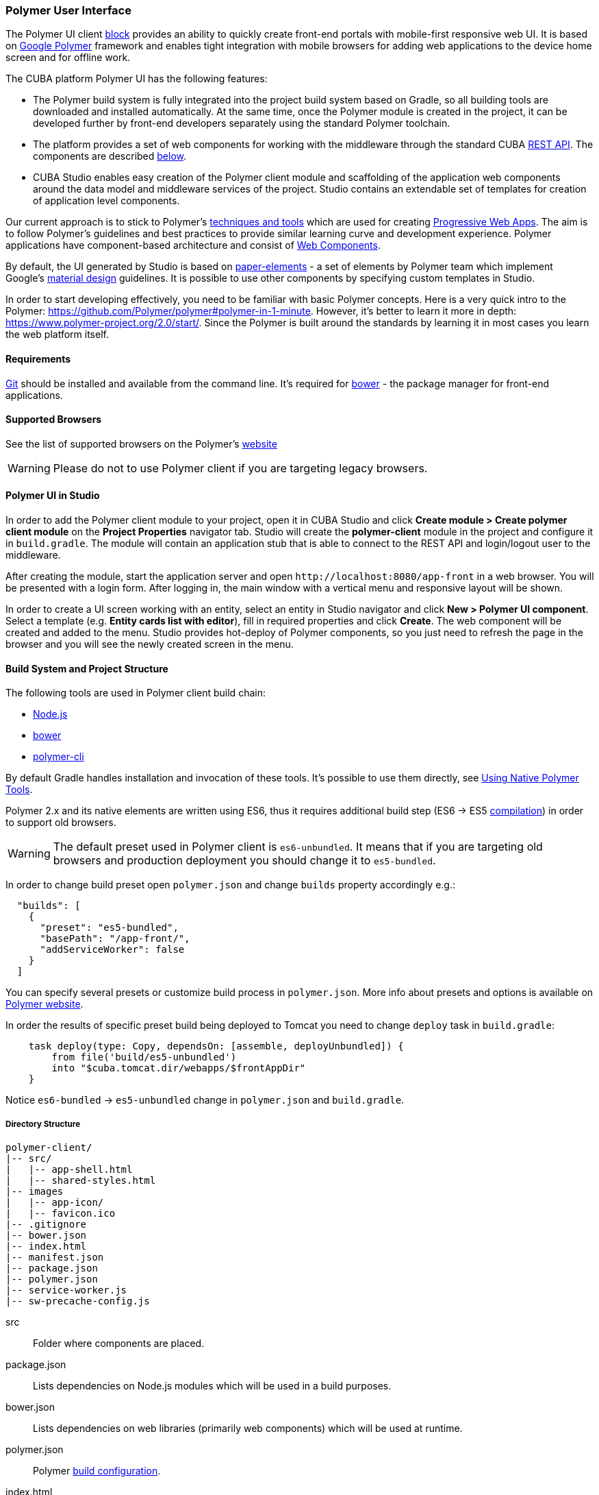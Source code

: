 [[polymer_ui]]
=== Polymer User Interface

The Polymer UI client <<app_tiers,block>> provides an ability to quickly create front-end portals with mobile-first responsive web UI. It is based on https://www.polymer-project.org[Google Polymer] framework and enables tight integration with mobile browsers for adding web applications to the device home screen and for offline work.

The CUBA platform Polymer UI has the following features:

* The Polymer build system is fully integrated into the project build system based on Gradle, so all building tools are downloaded and installed automatically. At the same time, once the Polymer module is created in the project, it can be developed further by front-end developers separately using the standard Polymer toolchain.

* The platform provides a set of web components for working with the middleware through the standard CUBA <<rest_api_v2,REST API>>. The components are described <<cuba_web_components,below>>.

* CUBA Studio enables easy creation of the Polymer client module and scaffolding of the application web components around the data model and middleware services of the project. Studio contains an extendable set of templates for creation of application level components.

Our current approach is to stick to Polymer’s https://www.polymer-project.org/2.0/start/install-2-0[techniques and tools] which are used for creating https://developers.google.com/web/progressive-web-apps/[Progressive Web Apps]. The aim is to follow Polymer's guidelines and best practices to provide similar learning curve and development experience. Polymer applications have component-based architecture and consist of https://www.webcomponents.org/[Web Components].

By default, the UI generated by Studio is based on https://www.webcomponents.org/collection/PolymerElements/paper-elements[paper-elements] - a set of elements by Polymer team which implement Google's
http://www.google.com/design/spec/material-design/introduction.html[material design] guidelines. It is possible to use other components by specifying custom templates in Studio.

In order to start developing effectively, you need to be familiar with basic Polymer concepts. Here is a very quick intro to the Polymer:
https://github.com/Polymer/polymer#polymer-in-1-minute. However, it’s better to learn it more in depth: https://www.polymer-project.org/2.0/start/. Since the Polymer is built around the standards by learning it in most cases you learn the web platform itself.

[[polymer_requirements]]
==== Requirements
http://git-scm.com/downloads[Git] should be installed and available from the command line.
It’s required for https://bower.io/[bower] - the package manager for front-end applications.

[[polymer_supported_browsers]]
==== Supported Browsers
See the list of supported browsers on the Polymer’s https://www.polymer-project.org/2.0/docs/browsers[website]

[WARNING]
====
Please do not to use Polymer client if you are targeting legacy browsers.
====

[[polymer_in_studio]]
==== Polymer UI in Studio

In order to add the Polymer client module to your project, open it in CUBA Studio and click *Create module > Create polymer client module* on the *Project Properties* navigator tab.
Studio will create the *polymer-client* module in the project and configure it in `build.gradle`. The module will contain an application stub that is able to connect to the REST API and login/logout user to the middleware.

After creating the module, start the application server and open `++http://localhost:8080/app-front++` in a web browser. You will be presented with a login form. After logging in, the main window with a vertical menu and responsive layout will be shown.

In order to create a UI screen working with an entity, select an entity in Studio navigator and click *New > Polymer UI component*. Select a template (e.g. *Entity cards list with editor*), fill in required properties and click *Create*. The web component will be created and added to the menu. Studio provides hot-deploy of Polymer components, so you just need to refresh the page in the browser and you will see the newly created screen in the menu.

[[polymer_build_and_structure]]
==== Build System and Project Structure
The following tools are used in Polymer client build chain:

* https://nodejs.org/en/[Node.js]
* https://bower.io/[bower]
* https://github.com/Polymer/polymer-cli[polymer-cli]

By default Gradle handles installation and invocation of these tools. It's possible to use them directly, see <<polymer_tools,Using Native Polymer Tools>>.

Polymer 2.x and its native elements are written using ES6, thus it requires additional build step (ES6 → ES5 https://www.polymer-project.org/2.0/docs/es6[compilation]) in order to support old browsers.

[WARNING]
====
The default preset used in Polymer client is `es6-unbundled`. It means that if you are targeting old browsers and production deployment you should change it to `es5-bundled`.
====

In order to change build preset open `polymer.json` and change `builds` property accordingly e.g.:

[source,json]
----
  "builds": [
    {
      "preset": "es5-bundled",
      "basePath": "/app-front/",
      "addServiceWorker": false
    }
  ]
----

You can specify several presets or customize build process in `polymer.json`. More info about presets and options is available on https://www.polymer-project.org/2.0/toolbox/build-for-production[Polymer website].

In order the results of specific preset build being deployed to Tomcat you need to change `deploy` task in `build.gradle`:

[source,groovy]
----
    task deploy(type: Copy, dependsOn: [assemble, deployUnbundled]) {
        from file('build/es5-unbundled')
        into "$cuba.tomcat.dir/webapps/$frontAppDir"
    }
----

Notice `es6-bundled` → `es5-unbundled` change in `polymer.json` and `build.gradle`.

[[polymer_directory_structure]]
===== Directory Structure

----
polymer-client/
|-- src/
|   |-- app-shell.html
|   |-- shared-styles.html
|-- images
|   |-- app-icon/
|   |-- favicon.ico
|-- .gitignore
|-- bower.json
|-- index.html
|-- manifest.json
|-- package.json
|-- polymer.json
|-- service-worker.js
|-- sw-precache-config.js
----

src:: Folder where components are placed.

package.json:: Lists dependencies on Node.js modules which will be used in a build purposes.

bower.json:: Lists dependencies on web libraries (primarily web components) which will be used at runtime.

polymer.json:: Polymer https://www.polymer-project.org/2.0/docs/tools/polymer-cli#build[build configuration].

index.html:: An application entry point. Contains logic on loading polyfills and <appname>-shell.html import.

manifest.json:: Web app manifest. Contains information which used when the application is being added to a device’s home screen.
More info: https://developer.mozilla.org/en-US/docs/Web/Manifest

service-worker.js:: Service worker stub.

sw-precache-config.js:: Config used by https://github.com/GoogleChrome/sw-precache[sw-precache] library in order to generate service worker at build time (disabled by default). See <<polymer_offline>>.

[[polymer_hot_deploy]]
===== Hot Deploy
When you run and deploy your application using CUBA Studio or gradle the build system will bundle your components according to the configuration in `polymer.json` file. By default, it will bundle the whole application into a single `app-shell.html` file. When you change some of your app components Studio will hot deploy it to the tomcat.  Also, it will replace bundled `app-shell.html` with an unbundled version in order changes to be picked. Keep it in mind if you deploy your application on production directly from `tomcat/webapps`.

[WARNING]
====
If you use `es5-bundled` build preset, hot deploy will not work as expected since Studio does not perform any JavaScript transpilation on the fly.
====

[WARNING]
====
If you use TypeScript based client you have to run `npm run watch` command manually to hot-deploy changes in components classes.
====

[[polymer_tools]]
===== Using Native Polymer Tools

You can use native Polymer framework toolchain when developing Polymer UI components. It can be convenient if a separate team of front-end developers works on the project. In this case, `Node.js` should be installed on the system.

Install `bower` and `polymer-cli` globally:

[source]
----
npm install bower polymer-cli -g
----

Then you can build and run the web application without Gradle:

[source]
----
cd modules/polymer-client
npm install
bower install
polymer serve
----

You need to specify the absolute path to REST API in `modules/polymer-client/index.html` if you want to serve the app by polymer server (instead of Tomcat), e.g.:

[source,html]
----
<myapp-shell api-url="http://localhost:8080/app/rest/"></myapp-shell>
----

After that, the web application will be available at `++http://localhost:8081++` (see the particular port in command line output) and it will work with the REST API running at `++http://localhost:8080/app/rest/++`.

[[cuba_web_components]]
==== CUBA Web Components

The detailed API reference of CUBA elements can be found https://cuba-elements.github.io/cuba-elements/[here].

[[polymer_inintialization]]
===== Initialization

In order to use any `cuba-` element you need to initialize common library and connection to the REST API using `cuba-app` element :

[source,html]
----
<cuba-app api-url="/app/rest/"></cuba-app>
----

It should be placed once in your app as early as possible. Do not change properties dynamically or detach/attach the element after initialization.

[[polymer_working_with_data]]
===== Working With Data

In order to load data just place some of https://cuba-elements.github.io/cuba-elements/components/cuba-data/[cuba-data]
elements in HTML and specify required attributes.

*Entities Loading*

Use https://cuba-elements.github.io/cuba-elements/components/cuba-data/#cuba-entities[cuba-entities] to load entities. Once `entity-name` and `view` attributes are specified the element loads list of entities and exposes it to the Polymer data binding via `data` property:

[source,html]
----
<cuba-entities entity-name="sec$User" view="_local" data="{{users}}"></cuba-entities>
----

Then you can display the data as simple as:

[source,html]
----
<template is="dom-repeat" items="[[users]]" as="user">
  <div>[[user.login]]</div>
</template>
----


*Entities Querying*

Define a query as described <<rest_api_v2_queries_config,here>>.

Use https://cuba-elements.github.io/cuba-elements/components/cuba-data/#cuba-query[cuba-query] element to retrieve query results. You can optionally pass parameters using `params` property:

[source,html]
----
<cuba-query id="query"
            auto="[[auto]]"
            entity-name="sec$User"
            query-name="usersByName"
            data="{{users}}">
</cuba-query>

<template is="dom-repeat" items="[[users]]" as="user">
  <div>[[user.login]]</div>
</template>
----

*Service Invocation*

Expose a service and it's method as described <<rest_api_v2_services_config,here>>. Use https://cuba-elements.github.io/cuba-elements/components/cuba-data/#cuba-service[cuba-service] element
to invoke the method:

[source,html]
----
<cuba-service service-name="cuba_ServerInfoService"
              method="getReleaseNumber"
              data="{{releaseNumber}}"
              handle-as="text"></cuba-service>

Release number: [[releaseNumber]]
----

*Entity Creation*

`cuba-entity-form` and `cuba-service-form` elements facilitate sending data to the backend.

In the example below, we bind `user` object which should be persisted to the `entity` property.

[source,html]
----
<cuba-entity-form id="entityForm"
                  entity-name="sec$User"
                  entity="[[user]]"
                  on-cuba-form-response="_handleFormResponse"
                  on-cuba-form-error="_handleFormError">

  <label>Login: <input type="text" name="login" value="{{user.login::input}}"></label>
  <label>Name: <input type="text" name="login" value="{{user.name::input}}"></label>

  <button on-tap="_submit">Submit</button>

</cuba-entity-form>

<paper-toast id="successToast">Entity created</paper-toast>
<paper-toast id="errorToast">Entity creation error</paper-toast>
----

[source,javascript]
----
_submit: function() {
  this.$.entityForm.submit();
},
_handleFormResponse: function() {
  this.user = getUserStub();
  this.$.successToast.open();
},
_handleFormError: function() {
  this.$.errorToast.open();
}
----

[TIP]
====
You should enable <<rest_api_v2_anonymous, anonymous access>> in the REST API if you want to use the examples above without forcing users to log in.
====

[[polymer_styling]]
==== Styling

See the Polymer's https://www.polymer-project.org/2.0/docs/devguide/style-shadow-dom[styling guide]. The most noticeable difference between traditional approach is how global styles are specified.
Since Polymer elements use Shadow DOM global styles do not leak inside the components. You need to use https://www.polymer-project.org/2.0/docs/devguide/style-shadow-dom#style-modules[style-modules] instead. There is a `shares-styles.html` file in Polymer client which is automatically being imported to any new component created in Studio.

[[polymer_offline]]
==== Offline Capabilities

[WARNING]
====
Experimental!

The technologies listed below are not supported by all browsers yet (e.g. service workers are https://jakearchibald.github.io/isserviceworkerready[not yet implemented] in Safari).
====

Currently, together with the Polymer we offer to use https://developers.google.com/web/progressive-web-apps/[Progressive Web Applications] techniques such as https://developer.mozilla.org/en-US/docs/Web/Manifest[web app manifest] https://developers.google.com/web/fundamentals/engage-and-retain/web-app-manifest/[2] to have *native-like* presence on the user's home screen. See the `manifest.json` file in Polymer client module.

There are two main approaches:

* Service Workers which primarily used to cache the app itself.
Take a look at `sw-precache-config.js` file generated with Polymer client.
In order to enable service worker generation set `"addServiceWorker": true` in `polymer.json`.

More info on how to setup and use service workers can be found
https://www.polymer-project.org/2.0/toolbox/service-worker[here].

* https://developer.mozilla.org/en-US/docs/Web/API/Storage/LocalStorage[Local storage] and https://developer.mozilla.org/en/docs/Web/API/IndexedDB_API[Indexed DB] which used to store data locally.
This functionality exposed in the corresponding Polymer elements:
https://elements.polymer-project.org/elements/app-storage?active=app-localstorage-document[app-localstorage-document]
https://elements.polymer-project.org/elements/app-storage?active=app-indexeddb-mirror[app-indexeddb-mirror].

[[polymer2_typescript]]
==== TypeScript Support

Since Release 6.9 you can scaffold TypeScript based Polymer client in Studio. When creating Polymer client module you will be able to select `polymer2-typesript` preset of the client. Main differences with basic JavaScript version:

Component classes are placed in separate `*.ts` files::

[source,typescript]
.myapp-component.ts
----
namespace myapp {

  const {customElement} = Polymer.decorators;

  @customElement('myapp-component')
  class MyappComponent extends Polymer.Element {
  }
}
----

[source,html]
.myapp-component.html
----
<link rel="import" href="../bower_components/polymer/polymer.html">

<link rel="import" href="./shared-styles.html">

<dom-module id="myapp-component">
  <template>
     <!-- some html markup -->
  </template>
  <script src="myapp-component.js"></script>
</dom-module>
----

There is an additional phase of build process - TypeScript compilation::

See `scripts` section of `package.json`

[source,json]
----
{
  "scripts": {
    "build": "npm run compile && polymer build",
    "compile": "tsc",
    "watch": "tsc -w"
  }
}
----

Now before `polymer build` there is `npm run compile` command which effectively runs TypeScript compilation (`tsc`).

[WARNING]
====
If you change the source code of component classes and expect your changes to be picked by Studio's hot deploy you should manually run `npm run watch` command in `modules/polymer-client` directory.
====


[[polymer2_typescript_components]]
===== Create Polymer Components with TypeScript

TypeScript decorators by Polymer team provide more convenient and less verbose way to create component classes. Let's look at the following example:

[source,typescript]
----
/// <reference path="../bower_components/cuba-app/cuba-app.d.ts" />
/// <reference path="../bower_components/app-layout/app-drawer/app-drawer.d.ts" />
/// <reference path="../bower_components/app-layout/app-drawer-layout/app-drawer-layout.d.ts" />

namespace myapp {

  // Create shortcuts to decorators
  const {customElement, property, observe, query} = Polymer.decorators;

  @customElement('myapp-component')
  class MyappComponent extends (Polymer.mixinBehaviors([CubaAppAwareBehavior, CubaLocalizeBehavior], Polymer.Element) as
    new () => Polymer.Element & CubaAppAwareBehavior & CubaLocalizeBehavior) {

    @property({type: Boolean})
    enabled: boolean;

    @property({type: String})
    caption: string;

    @query('#drawer')
    drawer: AppDrawerElement;

    @observe('app')
    _init(app: cuba.CubaApp) {
      ...
    }

    @computed('enabled', 'caption')
    get enabledCaption() {
      ...
    }
  }
}
----

* `/// <reference path="..."/>` - allows you to import TypeScript declarations of other elements or libraries.

* `@customElements('element-name')` decorator eliminates necessity to define `static get is()` method and manual invocation of `customElements.define()`.

* `@property()` decorator allows you to specify component's properties.

* `@query('.css-selector')` decorator allows you to select DOM elements of your component.

* `@observe('propertyName')` decorator allows you to define property observers.

* `@computed()` decorator allows you to define computed methods.

See https://github.com/Polymer/polymer-decorators[polymer-decorators] github repository for more examples.

[[polymer_troubleshooting]]
==== Troubleshooting
Proxy::
If you work behind a proxy you may need to configure bower and npm accordingly. In order to allow bower and npm to work behind a proxy create the following files in the `modules/polymer-client/`
directory:

 .bowerrc
[source,json]
----
{
    "proxy":"http://<user>:<password>@<host>:<port>",
    "https-proxy":"http://<user>:<password>@<host>:<port>"
}
----

 .npmrc
[source]
----
proxy=http://<user>:<password>@<host>:<port>
https-proxy=http://<user>:<password>@<host>:<port>
----

NPM install failed::
There is a https://github.com/npm/npm/issues/19934[known issue] with `npm install` command on Windows.

You may experience the following error in the build process:
----
npm ERR! code EPERM
npm ERR! errno -4048
npm ERR! syscall rename
npm ERR! Error: EPERM: operation not permitted,
----

As a workaround, you can try to disable Windows Defender/any other antivirus software, make sure you do not open project in any IDE and run build again.

Track the following https://youtrack.haulmont.com/issue/STUDIO-4504[issue] for upcoming possible solution.